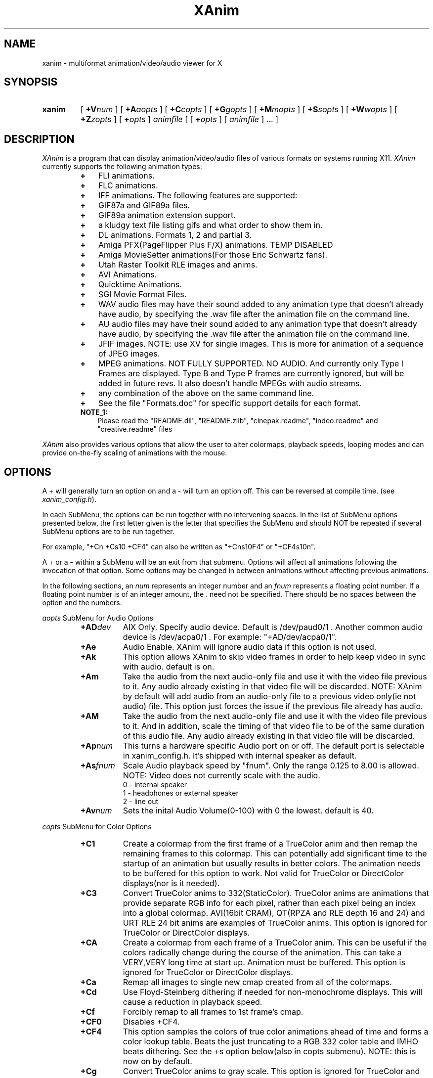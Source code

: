 .TH XAnim 1 "21Mar99" "XAnim 2\.80\.1"
.UC 4
.SH NAME
xanim \- multiformat animation/video/audio viewer for X
.SH SYNOPSIS
.HP
.B xanim
[
.BI +V num
]
[
.BI +A aopts
]
[
.BI +C copts
]
[
.BI +G gopts
]
[
.BI +M mopts
]
[
.BI +S sopts
]
[
.BI +W wopts
]
[
.BI +Z zopts
]
[
.BI + opts
]
.IR animfile
[ [
.BI + opts
]
[
.IR animfile
] ... ]
.SH DESCRIPTION
.IR XAnim
is a program that can display animation/video/audio files of various formats
on systems running X11. 
.IR XAnim
currently supports the following animation types:
.LP
.RS
.PD 0
.TP 3
.B + 
FLI animations.
.TP 3
.B + 
FLC animations.
.TP 3
.B +
IFF animations. The following features are supported:
.TP 3
.B +
GIF87a and GIF89a files.
.TP 3
.B +
GIF89a animation extension support.
.TP 3
.B +
a kludgy text file listing gifs and what order to show them in.
.TP 3
.B +
DL animations. Formats 1, 2 and partial 3.
.TP 3
.B +
Amiga PFX(PageFlipper Plus F/X) animations. TEMP DISABLED
.TP 3
.B +
Amiga MovieSetter animations(For those Eric Schwartz fans).
.TP 3
.B +
Utah Raster Toolkit RLE images and anims.
.TP 3
.B +
AVI Animations.
.TP 3
.B +
Quicktime Animations.
.TP 3
.B +
SGI Movie Format Files.
.TP 3
.B +
WAV audio files may have their sound added to any animation
type that doesn't already have audio, by specifying the .wav
file after the animation file on the command line.
.TP 3
.B +
AU audio files may have their sound added to any animation
type that doesn't already have audio, by specifying the .wav
file after the animation file on the command line.
.TP 3
.B +
JFIF images. NOTE: use XV for single images. This is more
for animation of a sequence of JPEG images.
.TP 3
.B +
MPEG animations. NOT FULLY SUPPORTED. NO AUDIO. And currently only 
Type I Frames are displayed. Type B and Type P frames are currently
ignored, but will be added in future revs. 
It also doesn't handle MPEGs with audio streams.
.TP 3
.B +
any combination of the above on the same command line.
.TP 3
.B +
See the file "Formats.doc" for specific support details for each format.
.TP 3
.B NOTE_1:
Please read the "README.dll", "README.zlib", "cinepak.readme",
"indeo.readme" and "creative.readme" files
.RE
.PD
.LP
.IR XAnim
also provides various options that allow the user to alter colormaps, 
playback speeds, looping modes and can provide on\-the\-fly
scaling of animations with the mouse.
.SH OPTIONS
A + will generally turn an option on and a \- will turn an option off.
This can be reversed at compile time. (see 
.IR xanim_config.h ).
.LP
In each SubMenu, the options can be run together with no intervening
spaces. In the list of SubMenu options presented below, the first letter
given is the letter that specifies the SubMenu and should NOT be repeated 
if several SubMenu options are to be run together. 
.LP
For example, "+Cn +Cs10 +CF4" can also be written as "+Cns10F4" or "+CF4s10n".
.LP
A + or a - within a SubMenu will be an exit from that submenu.
Options will affect all animations following the invocation of that
option. Some options may be changed in between animations without affecting
previous animations.
.LP
In the following sections, an
.I num
represents an integer number and an 
.I fnum
represents a floating point number. If a floating point number is of
an integer amount, the . need not be specified. There should be no
spaces between the option and the numbers.

.I aopts
SubMenu for Audio Options
.RS
.TP 8
.BI +AD dev
AIX Only. Specify audio device. Default is /dev/paud0/1 . Another common
audio device is  /dev/acpa0/1 . For example: "+AD/dev/acpa0/1".
.TP
.B +Ae
Audio Enable. XAnim will ignore audio data if this option is not used.
.TP
.B +Ak
This option allows XAnim to skip video frames in order to help 
keep video in sync with audio.  default is on.
.TP
.B +Am
Take the audio from the next audio-only file and use it with the 
video file previous to it.  Any audio already existing in that 
video file will be discarded. NOTE: XAnim by default will add
audio from an audio-only file to a previous video only(ie not audio)
file. This option just forces the issue if the previous file already
has audio.
.TP
.B +AM
Take the audio from the next audio-only file and use it with the 
video file previous to it. And in addition, scale the timing of 
that video file to be of the same duration of this audio file.
Any audio already existing in that video file will be discarded.
.TP
.BI +Ap num
This turns a hardware specific Audio port on or off. The default port is
selectable in xanim_config.h. It's shipped with internal speaker as default.
.TP
.BI +As fnum
Scale Audio playback speed by "fnum". Only the range 0.125 to 8.00 is allowed.
NOTE: Video does not currently scale with the audio.
.RS
.TP 12
 0 \- internal speaker
.TP 12
 1 \- headphones or external speaker
.TP 12
 2 \- line out
.RE
.TP
.BI +Av num
Sets the inital Audio Volume(0\-100) with 0 the lowest. default is 40.
.RE
.LP
.I copts
SubMenu for Color Options
.RS
.TP 8
.B +C1
Create a colormap from the first frame of a TrueColor anim and then
remap the remaining frames to this colormap. This can potentially add
significant time to the startup of an animation but usually results
in better colors. The animation needs to be buffered for this option
to work. Not valid for TrueColor or DirectColor displays(nor is it
needed).
.TP
.B +C3
Convert TrueColor anims to 332(StaticColor). TrueColor anims are
animations that provide separate RGB info for each pixel, rather
than each pixel being an index into a global colormap. AVI(16bit CRAM),
QT(RPZA and RLE depth 16 and 24) and URT RLE 24 bit anims are examples
of TrueColor anims. This option is ignored for TrueColor or DirectColor
displays.
.TP
.B +CA
Create a colormap from each frame of a TrueColor anim. This can be useful
if the colors radically change during the course of the animation. This
can take a VERY,VERY long time at start up. Animation must be buffered.
This option is ignored for TrueColor or DirectColor displays.
.TP
.B +Ca
Remap all images to single new cmap created from all of the colormaps.
.TP
.B +Cd
Use Floyd\-Steinberg dithering if needed for non\-monochrome displays.
This will cause a reduction in playback speed.
.TP
.B +Cf
Forcibly remap to all frames to 1st frame's cmap.
.TP
.B +CF0
Disables +CF4.
.TP
.B +CF4
This option samples the colors of true color
animations ahead of time and forms a color
lookup table.  Beats the just truncating to a
RGB 332 color table and IMHO beats dithering.
See the +s option below(also in copts submenu).
NOTE: this is now on by default.
.TP
.B +Cg
Convert TrueColor anims to gray scale. This option is ignored for
TrueColor and DirectColor displays.
.TP
.B +Ch
Use histogram to aid in color reduction. Histrogramming is only
done on frames that are buffered.
.TP
.B +Cm
This option is currently needed if you want to dither TrueColor anims
to a 332 colormap. Animation must be buffered. Typically +bC3dm is
the option to use. This can take a VERY long time at start up.
.TP
.B +Cn
Don't create new colormap but instead allocate colors from the X11
Display's default cmap.
.TP
.BI +Cs num
This is the number of frames the +CF4 option looks
at ahead of time. More frames potentially yields
better colors results, but takes more time at
start up.  default is 5.
.RE
.LP
.I gopts
SubMenu for Gamma Options
.RS
.TP 8
.BI +Ga fnum 
Set gamma of animation to be displayed.
.TP
.BI +Gd fnum 
Set gamma of display. 1.0 is no change. gamma's greater than 1.0
typically brighten the animation.
.RE
.LP
.I mopts
SubMenu for Median\-Cut Quantization Options
.RS
.TP 8
.B +Ma
compute box color from average of box.
.TP
.B +Mc
compute box color as center of box.
.TP
.BI +Mb num
Truncate rgb to 
.I num
bits before quantizing.
.RE
.LP
.I sopts
SubMenu for Scaling Options
.RS
.TP 8
.B +Si
Half the height of IFF anims if they are interlaced.(Not completely
reliable since not all IFF anims correctly identify themselves as
interlaced).
.TP
.B +Sn
Prevents X11 window from resizing to match animations's size. 
.TP
.B +Sr
Allow user to resize animation on the fly. Enlarging an animation
can greatly reduce playback speed depending on the power of the cpu.
.TP
.BI +Ss fnum
Scale the size of animation by 
.I fnum
before displaying.
.TP
.BI +Sh fnum
Scale the horizontal size of the animation by 
.I fnum
before displaying.
.TP
.BI +Sv fnum
Scale the vertical size of the animation by 
.I fnum
before displaying.
.TP
.BI +Sx num
Scale the animation to have width 
.I num
before displaying.
.TP
.BI +Sy num
Scale the animation to have height 
.I num
before displaying.
.TP
.B +Sc
Copy display scaling factors to display buffering factors.
.TP
.BI +SS fnum
Scale the size of the animation by 
.I fnum
before buffering it.
.TP
.BI +SH fnum
Scale the horizontal size of the animation by 
.I fnum
before buffering it.
.TP
.BI +SV fnum
Scale the vertical size of the animation by 
.I fnum
before buffering it.
.TP
.BI +SX num
Scale the animation to have width 
.I num
before buffering it.
.TP
.BI +SY num
Scale the animation to have height 
.I num
before buffering it.
.TP
.B +SC
Copy buffer scaling factors to display scaling factors.
.RE
.LP
.I wopts
SubMenu for Remote Window and Control Options.
.RS
.TP 8
.B NOTE:
See the file Remote_Window.doc for more details.
.TP
.BI +W id
Specify X11 Window
.I id
of window to draw into.
.TP
.B +Wd
Don't refresh window at end of anim.
.TP
.BI +Wn string
Use property 
.I string
for communication.  Default is XANIM_PROPERTY
.TP
.B +Wp
Prepare anim, but don't start playing it.
.TP
.B +Wr
Resize X11 Window to fit anim.
.TP
.BI +Wx num
Position anim at x coordinate
.I num.
.TP
.BI +Wy num
Position anim at y coordinate
.I num.
.TP
.B +Wc
Position relative to center of anim.
.RE
.LP
.I zopts
SubMenu for Special Options
.RS
.TP 8
.B +Ze
XAnim will exit after playing through command line once.
.TP
.BI +Zp num
XAnim pause at frame
.I num
and then wait for user input. Several pauses may be specified. Each group
of pauses will only affect the animation immediately following them on
the command line. Pauses will occur at least once.
.TP
.B +Zpe
XAnim will pause on the last frame of the animation.
.TP
.B +Zr
This option pops up the Remote Control Window. This overrides the default
condition set in xanim_config.h. Remote Control support must be compiled
into XAnim for this to work.
.TP
.B +Zv
This option cause XAnim to exit prior to even displaying the animation. 
This is useful in conjunction with the +v option if you just
want to obtain info about the animation without actually playing it.
.RE
.LP
Normal Options
.RS
.TP 8
.B +b
Uncompress and buffer images before displaying. This only applies to AVI, QT, 
IFF, FLI, FLC, JPEG, MPEG and DL animations. 
The rest(GIF87a, GIF89a, PFX and RLE) are currently always uncompressed 
and buffered. This is cleared by the +f option.
.TP
.B +B
Used X11 Shared Memory(if present) for unbuffered animations only.(This is
mutually exclusive with +b above).
.TP
.B +D
Use X11 Multi Buffering (if present) to smooth animations by double-buffering.
Default is on.
.TP
.B +f
Don't load anim into memory, but read each section only when needed. This is
supported only for AVI, QT, IFF, FLI, FLC, JPEG, MPEG and DL animations. 
This option is cleared by the +b option.
This saves memory at the cost of speed.
.TP
.B +c
let xanim know that iff anim is a nonlooping one.
.TP
.BI +d num
debug switch. 
.I num
can be from 0(off) to 5(most) for level of detail.
.TP
.B +F
Floyd-Steinberg dithering when needed.
.TP
.BI +j num
.I num
is the number of milliseconds between frames. if 0 then the time
specified in the animation is used for timing purposes.
.TP
.BI +l num
loop animation
.I num
number of times before moving on to next animation.
.TP
.BI +lp num
ping\-pong animation
.I num
number of times before moving on to next animation.
.TP
.B +N
don't display images. Useful for benchmarking.
.TP
.B +o
turns on certain optimizations. See 
.I xanim.readme.
.TP
.B +p
Use Pixmap instead of Image in X11. This option has no effect if the
animation is buffered(either by default or with the +b option).
.TP
.B +q
Prevents XAnim from printing out the title header. Useful for when XAnim is
called by other programs where no tty output is desired(doesn't affect +v
or +d# options).
.TP
.B +root
Tiles animation\/video onto X11 root screen.
.TP
.B +r
Allow color cycling for IFF single images.
.TP
.B +R
Allow color cycling for IFF anims. (default should be off)
.TP
.B +T0
Title option 0. Title is just XAnim.
.TP
.B +T1
Title option 1. Title is current anim name. When anim is stopped, the current
frame number is included.
.TP
.B +T2
Title option 2. Title is current anim name and current frame number.
.TP
.B +v
Verbose mode. Gives some information about animation such as size,
number of frames, etc.
.TP
.BI +V num
Select X11 Visual to use when displaying animation. The
.I num
is obtained by using the +X option of xanim.
.TP
.BI +V class
Select the best X11 Visual of Class
.I class
when displaying the animation. 
.I class
can be anyone of the following strings and is case insensitive. (ie
StaTicGraY is same as staticgray).
.RS
.TP 14
.B staticgray
Select best StaticGray Visual.
.TP
.B grayscale
Select best GrayScale Visual.
.TP
.B staticcolor
Select best StaticColor Visual.
.TP
.B pseudocolor
Select best PseudoColor Visual.
.TP
.B truecolor
Select best TrueColor Visual.
.TP
.B directcolor
Select best DirectColor Visual.
.RE
.TP
.B +X
X11 verbose mode. Display information about the support X11 visuals.
.RE


.SH WINDOW COMMANDS
.LP
Once the animation is up and running there are various commands that can
be entered into that animation window from the keyboard.
.LP
.TP 10
.B q
quit.
.TP
.B Q
Quit.
.TP
.B g
Stop color cycling.
.TP
.B p
Toggle ping pong flag for looping.
.TP
.B r
Restore original Colors(useful after g).
.TP
.B w
Restore original window size(useful after resizing).
.TP
.B z
This pops up or removes the Remote Control Window. Remote Control support
must be compiled into XAnim for this to work.
.TP
.B <space>
Toggle. starts/stops animation.
.TP
.B ,
Single step back one frame.
.TP
.B .
Single step forward one frame.
.TP
.B <
Go back to start of previous anim.
.TP
.B >
Go forward to start of next anim.
.TP
.B m
Single step back one frame staying within anim.
.TP
.B /
Single step forward one frame staying within anim.
.TP
.B -
Increase animation playback speed.
.TP
.B =
Decrease animation playback speed.
.TP
.B 0
Reset animation playback speed to original values.
.TP
AUDIO RELATED WINDOW COMMANDS
.TP
.B 1
Decrement volume by 10.
.TP
.B 2
Decrement volume by 1.
.TP
.B 3
Increment volume by 1.
.TP
.B 4
Increment volume by 10.
.TP
.B s
Toggle. Audio Volume(MUTE). on/off.
.TP
.B 8
Toggle. Main Speaker. on/off.
.TP
.B 9
Toggle. Headphones. on/off.


.SH MOUSE BUTTONS
.LP
Once the animation is up and running the mouse buttons have the following
functions.
.LP
.TP 10
.B <Left_Button>
Single step back one frame.
.TP 10
.B <Middle_Button>
Toggle. starts/stops animation.
.TP 10
.B <Right_Button>
Single step forward one frame.
.LP
.SH BUFFERING, PIXMAPS and READ_FROM_FILE Options
.LP
XAnim by default will read the entire animation into memory. PFX,
Moviesetter, GIF or URT RLE type animations are always uncompressed
and stored in memory as individual images. 
.LP
For the AVI, QT, IFF, FLI/FLC, JPEG, MPEG and DL animations, only the
compressed delta is stored. 
These deltas are then uncompressed each time they need to be
displayed. The buffer option(+b) may be used to potentially speed up
playback by uncompressing and storing these images ahead of time. But
more memory is used up in the process.
.LP
When an XPutImage is called, the image typically gets copied twice, once
to memory and then from there onto the display. A pixmap is directly
copied onto the display without the first copy. This is why it is 
sometimes much faster to use the pixmap option(+p).  Each image isn't
converted into a pixmap until the first time it is displayed. This is
why the first loop of an animation using this option is sometimes
slower than subsequent loops. While the pixmap option may improve
playback speed, it will slow things down if on-the-fly scaling needs
to be performed. This is because XAnim no longer has direct access
to the image and needs to get a copy of it before it can be scaled.
.LP
The read from file option(+f) causes XAnim not to store the compressed
deltas in memory. Instead as each image is to be displayed, XAnim reads
the corresponding compressed delta from the file, expands it and then
displays it. While this can dramatically cut down on memory usage, the
necessary reads from disk(or whatever) can slow down playback speed.
XAnim still needs to allocate one to three image buffers depending on
the type of animation and the scaling options used. This option is only
supported for AVI, QT, FLI/FLC, IFF, JPEG, MPEG and DL animations. The
BODY chunk of IFF animations is not included in this. As a result, an 
IFF animation that is made up of several BODY chunks will not currently 
benefit from this option.
.LP
.SH SCALING Options
.LP
There are two sets of scaling options. One set, the display scaling
factors,  affects the size of the animation as it is displayed. The
other set, the buffer scaling factors, affect the size of the images
as they are stored in memory(buffered). The buffer scaling factors
only affect animations that are buffered and can greatly increase or
decrease memory usage.

These two sets are completely independent of each other. You can set
the buffer scaling factors to 20 times the normal animation size
and not affect the size at which that animation is displayed. The images
are stored at 20 times the normal size(and at 400 times the memory
usage), but then get scaled back down to normal size before being
displayed. NOTE: that an animation must be buffered in order for
the buffer scaling factors to have any affect on it. The display
scaling factors affect all animations.

You can create pixellation like affects by buffering the animation
at 1/8 it's normal size, but keeping the display scaling factors
at the original size. (IE "xanim +bSS0.125 anim.anim").

Many times it's faster to store and display an animation with large
dimensions at half-size. The option "+bSS0.5C" or "+bSS0.5s0.5"
both will accomplish this. To save memory, you could even store
the animation at half size and yet display it at full size. "+bSS0.5"
will accomplish this.
.LP
.SH FORWARDS, BACKWARDS and OPTIMIZATION.
.LP
Many type of animations(FLI/FLC/IFF/some AVI and QTs) are compressed
with forward playback in mind only. Each delta only stores the difference
between the current frame and the previous frame. As a results, most
of these animations don't display correctly when played backwards.
Even when buffered up, these may not work, since XAnim only stores
the smallest rectangle that encompasses the changes from the previous
frame. You can force XAnim to store the entire frame by specifying
the "-o" option to turn this optimization off. This will most likely
use more memory and slow down the animation, since more of the image
needs to be stored and/or displayed.
.LP
.SH COLOR OPTIONS
.LP
Most of this will be a TBD for a future rev and what's here might be
sketchy, incomplete or just plain confusing.

TrueColor and DirectColor displays don't need to worry about most
of these options, as the animations can be displayed in their
original colors(ignoring monitor variations etc). However, TrueColor
and DirectColor displays can't display animations that employ color
cycling techniques where the colormap changes from frame to frame.
DirectColor could potentially support this, but not TrueColor.

For the rest of the displays, the problem becomes matching the
colors in the animations to the available colors of the Display.
For most PseudoColor displays this means 256 colors. Many of
which are already in use by various other programs. XAnim
defaults to creating it's own colormap and using all the colors
from that. The window manager then installs this new colormap,
whenever the mouse pointer is inside the XAnim animation
window(Sometimes a specific action is required
to change the ColorMap Focus, like clicking in the window or pressing
a specific key). In any case, this action usually causes all the other
colors on the screen to be temporarily "messed-up" until the mouse is
moved out of the animation window. The alternative, is to use
the "+Cn" option. Now XAnim tries allocating all the colors it needs
from the current colormap. If it can't get a certain color, then XAnim
choose one that is "close" to this certain color. Close is completely
arbitrary. The animation is now displayed in colors that are different
than the original colors. This difference may or may not be noticeable.

Another big problem is when the animations are what I called TrueColor
animations. Where each pixel is stored as RGB triplets. For example,
AVI 16 bit CRAM animations. Each pixel has 5 bits of Red, 5 bits of Green
and 5 bits of Blue info associated with it. This means there can be up to
32768 unique colors in each image. And on most PseudoColor displays we
can only display 256 unique colors. Beside getting better displays, what
can we do? XAnim defaults to truncating the RGB information from 555 to
332. That is to 3 bits of Red, 3 bits of Green and 2 bits of Blue. Less
on Blue because the human eye is more sensitive to Red and Green than Blue.
This 332 colormap happens to be 256 colors in size, which nicely fits in with
our display. If our display only had 64 colors, then XAnim is smart enough
to truncate things down to 222. Now the problem is the colors of the
displayed anim are noticeably different than the original colors.
Typically you can see color banding etc. While this is fine to get
a feel for the animation, we can do better. One of the solutions XAnim
currently offers is the "+bC1" option. What this does is choose the
the best 256 colors from the first image of the animation. Then each
pixel of each subsequent image is remapped to one of these 256 colors.
This takes up some CPU time up front and more memory since each image
needs to be buffered, but results in a colors that are
closer to the originals.  Another option, "+bCA", chooses the best 256 from
each image, then 256 colors from all these colormaps are chosen as the
final colormap.  This is useful if the colors in the first image aren't
representative of the rest of the animation. This can be very slow. 
Another option that is
supported, but not really optimized for yet is "+bC3dm". This causes
XAnim to use a 332 colormap and then apply a Floyd-Steinberg dither
algorithm to each image.  Currently this is very slow. Different
dithers(like Ordered) and better optimizations might speed this up in
future revs. In general, handling of TrueColor animations in XAnim
needs to be improved.

Another scenario where colors need to be remapped, is when several
images or animations with different colormaps need to be displayed.
Changing the colormap usually results in an annoying flicker. One
solution to this is to remap all of the images/animations to the
same colormap. The "+Ca" option chooses the best colors from all the
colormaps and then remaps all the images to it. The "+Cf" option,
simply remaps everything to the first colormap.
The "+Ch" option is useful when an animation's colormap
specifies a lot of colors that aren't used. XAnim looks through
each buffered image of the animation and makes a histogram of the
useage of each color. This information is then used to weedout
unused or rarely used colors.
.LP
.SH QUICKTIME ANIMATIONS
.LP
Quicktime animations are usually stored in two separate files. One
is call a data fork and ends with a ".data". The other is a resource
fork and ends in a ".rsrc". Sometimes these animations are in a 
"flattened/merged fork" format, where everything is put into one file. 
There's no standard naming format for these types of files, although
usually .qt or .mov is used.

For example, if you have a quicktime animation made up of two files named:
"spin.rsrc" and "spin.data",  you can display them using Xanim
with either of the following commands "xanim spin" or "xanim spin.rsrc".
XAnim is smart enough to add/modfiy the ".rsrc" and ".data" endings as
needed.

If you use AUFS from the Columbia Appletalk Package, then Macintosh
files have their data fork stored in the expected place, and the
resource fork is in a file with the same name in a .resource
subdirectory. Therefore, if the data fork is in "spin", and the resource
fork is in ".resource/spin", the movie can be displayed with "xanim spin".

For "flattened/merged_fork" quicktime animations, you need to specify 
the entire file name.

NOTE: XAnim doesn't support 100% of the quicktime format.
.LP
.SH AUTHOR
.LP
Mark Podlipec
.LP
podlipec@ici.net
.LP
http://xanim.va.pubnix.com/home.html
http://smurfland.cit.buffalo.edu/xanim/home.html
http://www.tm.informatik.uni-frankfurt.de/xanim/

